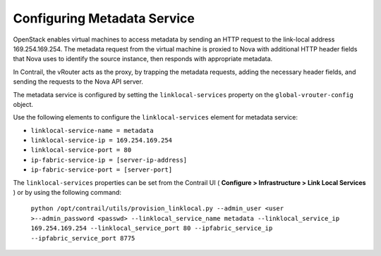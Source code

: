 .. This work is licensed under the Creative Commons Attribution 4.0 International License.
   To view a copy of this license, visit http://creativecommons.org/licenses/by/4.0/ or send a letter to Creative Commons, PO Box 1866, Mountain View, CA 94042, USA.

============================
Configuring Metadata Service
============================

OpenStack enables virtual machines to access metadata by sending an HTTP request to the link-local address 169.254.169.254. The metadata request from the virtual machine is proxied to Nova with additional HTTP header fields that Nova uses to identify the source instance, then responds with appropriate metadata.

In Contrail, the vRouter acts as the proxy, by trapping the metadata requests, adding the necessary header fields, and sending the requests to the Nova API server.

The metadata service is configured by setting the ``linklocal-services`` property on the ``global-vrouter-config`` object.

Use the following elements to configure the ``linklocal-services`` element for metadata service:

-  ``linklocal-service-name = metadata`` 


-  ``linklocal-service-ip = 169.254.169.254`` 


-  ``linklocal-service-port = 80`` 


-  ``ip-fabric-service-ip = [server-ip-address]`` 


-  ``ip-fabric-service-port = [server-port]`` 


The ``linklocal-services`` properties can be set from the Contrail UI ( **Configure > Infrastructure > Link Local Services** ) or by using the following command:

 ``python /opt/contrail/utils/provision_linklocal.py --admin_user <user >--admin_password <passwd> --linklocal_service_name metadata --linklocal_service_ip 169.254.169.254 --linklocal_service_port 80 --ipfabric_service_ip --ipfabric_service_port 8775`` 

